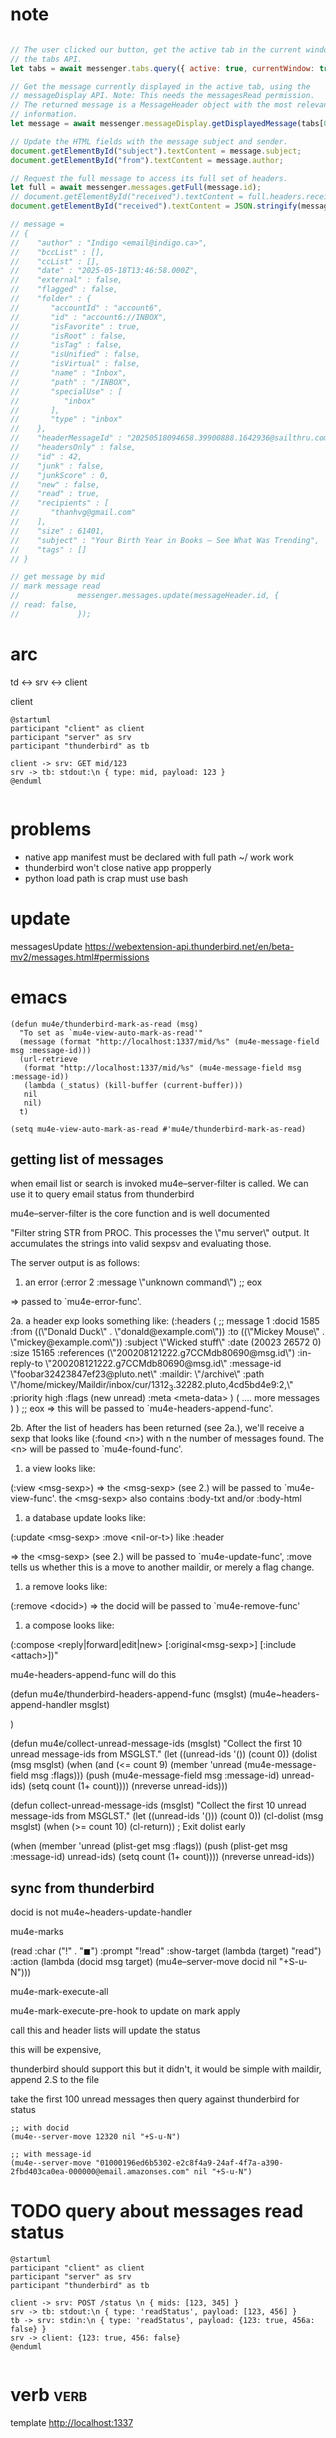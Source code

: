 :PROPERTIES:
:CATEGORY: thunderbird-native-messaging-server
:END:
* note
#+begin_src js

// The user clicked our button, get the active tab in the current window using
// the tabs API.
let tabs = await messenger.tabs.query({ active: true, currentWindow: true });

// Get the message currently displayed in the active tab, using the
// messageDisplay API. Note: This needs the messagesRead permission.
// The returned message is a MessageHeader object with the most relevant
// information.
let message = await messenger.messageDisplay.getDisplayedMessage(tabs[0].id);

// Update the HTML fields with the message subject and sender.
document.getElementById("subject").textContent = message.subject;
document.getElementById("from").textContent = message.author;

// Request the full message to access its full set of headers.
let full = await messenger.messages.getFull(message.id);
// document.getElementById("received").textContent = full.headers.received[0];
document.getElementById("received").textContent = JSON.stringify(message);

// message = 
// {
//    "author" : "Indigo <email@indigo.ca>",
//    "bccList" : [],
//    "ccList" : [],
//    "date" : "2025-05-18T13:46:58.000Z",
//    "external" : false,
//    "flagged" : false,
//    "folder" : {
//       "accountId" : "account6",
//       "id" : "account6://INBOX",
//       "isFavorite" : true,
//       "isRoot" : false,
//       "isTag" : false,
//       "isUnified" : false,
//       "isVirtual" : false,
//       "name" : "Inbox",
//       "path" : "/INBOX",
//       "specialUse" : [
//          "inbox"
//       ],
//       "type" : "inbox"
//    },
//    "headerMessageId" : "20250518094658.39900888.1642936@sailthru.com",
//    "headersOnly" : false,
//    "id" : 42,
//    "junk" : false,
//    "junkScore" : 0,
//    "new" : false,
//    "read" : true,
//    "recipients" : [
//       "thanhvg@gmail.com"
//    ],
//    "size" : 61401,
//    "subject" : "Your Birth Year in Books — See What Was Trending",
//    "tags" : []
// }

// get message by mid
// mark message read
//             messenger.messages.update(messageHeader.id, {
// read: false,
//             });

#+end_src

* arc

td <-> srv <-> client

client 

#+begin_src plantuml :results verbatim
@startuml
participant "client" as client 
participant "server" as srv 
participant "thunderbird" as tb 

client -> srv: GET mid/123
srv -> tb: stdout:\n { type: mid, payload: 123 }
@enduml

#+end_src

#+RESULTS:
#+begin_example
     ,------.           ,------.                    ,-----------.
     |client|           |server|                    |thunderbird|
     `---+--'           `---+--'                    `-----+-----'
         |   GET mid/123    |                             |      
         |----------------->|                             |      
         |                  |                             |      
         |                  |stdout:                      |      
         |                  | { type: mid, payload: 123 } |      
         |                  |---------------------------->|      
     ,---+--.           ,---+--.                    ,-----+-----.
     |client|           |server|                    |thunderbird|
     `------'           `------'                    `-----------'
#+end_example
* problems
- native app manifest must be declared with full path ~/ work work
- thunderbird won't close native app propperly
- python load path is crap must use bash
* update
messagesUpdate
https://webextension-api.thunderbird.net/en/beta-mv2/messages.html#permissions
* emacs
#+begin_src elisp
(defun mu4e/thunderbird-mark-as-read (msg)
  "To set as `mu4e-view-auto-mark-as-read'"
  (message (format "http://localhost:1337/mid/%s" (mu4e-message-field msg :message-id)))
  (url-retrieve
   (format "http://localhost:1337/mid/%s" (mu4e-message-field msg :message-id))
   (lambda (_status) (kill-buffer (current-buffer)))
   nil
   nil)
  t)

(setq mu4e-view-auto-mark-as-read #'mu4e/thunderbird-mark-as-read)
#+end_src

#+RESULTS:
: mu4e/thunderbird-mark-as-read
** getting list of messages
when email list or search is invoked mu4e--server-filter is called. We can use it to query email status from thunderbird

mu4e--server-filter is the core function and is well documented


  "Filter string STR from PROC.
This processes the \"mu server\" output. It accumulates the
strings into valid sexpsv and evaluating those.

The server output is as follows:

   1. an error
      (:error 2 :message \"unknown command\")
      ;; eox
   => passed to `mu4e-error-func'.

   2a. a header exp looks something like:
  (:headers
      ( ;; message 1
        :docid 1585
        :from ((\"Donald Duck\" . \"donald@example.com\"))
        :to ((\"Mickey Mouse\" . \"mickey@example.com\"))
        :subject \"Wicked stuff\"
        :date (20023 26572 0)
        :size 15165
        :references (\"200208121222.g7CCMdb80690@msg.id\")
        :in-reply-to \"200208121222.g7CCMdb80690@msg.id\"
        :message-id \"foobar32423847ef23@pluto.net\"
        :maildir: \"/archive\"
        :path \"/home/mickey/Maildir/inbox/cur/1312_3.32282.pluto,4cd5bd4e9:2,\"
        :priority high
        :flags (new unread)
        :meta <meta-data>
       )
       (  .... more messages  )
)
;; eox
   => this will be passed to `mu4e-headers-append-func'.

  2b. After the list of headers has been returned (see 2a.),
  we'll receive a sexp that looks like
  (:found <n>) with n the number of messages found. The <n> will be
  passed to `mu4e-found-func'.

  3. a view looks like:
  (:view <msg-sexp>)
  => the <msg-sexp> (see 2.) will be passed to `mu4e-view-func'.
     the <msg-sexp> also contains :body-txt and/or :body-html

  4. a database update looks like:
  (:update <msg-sexp> :move <nil-or-t>)
    like :header

   => the <msg-sexp> (see 2.) will be passed to
   `mu4e-update-func', :move tells us whether this is a move to
   another maildir, or merely a flag change.

  5. a remove looks like:
  (:remove <docid>)
  => the docid will be passed to `mu4e-remove-func'

  6. a compose looks like:
  (:compose <reply|forward|edit|new> [:original<msg-sexp>] [:include <attach>])"

mu4e-headers-append-func will do this 


(defun mu4e/thunderbird-headers-append-func (msglst)
  (mu4e~headers-append-handler msglst)


  )



(defun mu4e/collect-unread-message-ids (msglst)
  "Collect the first 10 unread message-ids from MSGLST."
  (let ((unread-ids '())
        (count 0))
    (dolist (msg msglst)
      (when (and (<= count 9)
                 (member 'unread (mu4e-message-field msg :flags)))
        (push (mu4e-message-field msg :message-id) unread-ids)
        (setq count (1+ count))))
    (nreverse unread-ids)))

(defun collect-unread-message-ids (msglst)
  "Collect the first 10 unread message-ids from MSGLST."
  (let ((unread-ids '()))
        (count 0))
    (cl-dolist (msg msglst)
      (when (>= count 10)
        (cl-return)) ; Exit dolist early

      (when (member 'unread (plist-get msg :flags))
        (push (plist-get msg :message-id) unread-ids)
        (setq count (1+ count))))
    (nreverse unread-ids))

** sync from thunderbird
docid is not
mu4e~headers-update-handler


mu4e-marks

    (read
     :char    ("!" . "◼")
     :prompt "!read"
     :show-target (lambda (target) "read")
     :action (lambda (docid msg target) (mu4e--server-move docid nil "+S-u-N")))

mu4e-mark-execute-all

mu4e-mark-execute-pre-hook to update on mark apply

call this and header lists will update the status

this will be expensive,

thunderbird should support this but it didn't, it would be simple with maildir, append 2.S to the file

take the first 100 unread messages then query against thunderbird for status

#+begin_src elisp
;; with docid
(mu4e--server-move 12320 nil "+S-u-N")
#+end_src

#+begin_src elisp
;; with message-id
(mu4e--server-move "01000196ed6b5302-e2c8f4a9-24af-4f7a-a390-2fbd403ca0ea-000000@email.amazonses.com" nil "+S-u-N")
#+end_src

#+RESULTS:

* TODO query about messages read status

#+begin_src plantuml :results verbatim
@startuml
participant "client" as client 
participant "server" as srv 
participant "thunderbird" as tb 

client -> srv: POST /status \n { mids: [123, 345] }
srv -> tb: stdout:\n { type: 'readStatus', payload: [123, 456] }
tb -> srv: stdin:\n { type: 'readStatus', payload: {123: true, 456a: false} }
srv -> client: {123: true, 456: false}
@enduml

#+end_src

#+RESULTS:
#+begin_example
     ,------.                 ,------.                                                  ,-----------.
     |client|                 |server|                                                  |thunderbird|
     `---+--'                 `---+--'                                                  `-----+-----'
         | POST /status           |                                                           |      
         |  { mids: [123, 345] }  |                                                           |      
         |----------------------->|                                                           |      
         |                        |                                                           |      
         |                        |       stdout:                                             |      
         |                        |        { type: 'readStatus', payload: [123, 456] }        |      
         |                        |---------------------------------------------------------->|      
         |                        |                                                           |      
         |                        |stdin:                                                     |      
         |                        | { type: 'readStatus', payload: {123: true, 456a: false} } |      
         |                        |<----------------------------------------------------------|      
         |                        |                                                           |      
         |{123: true, 456: false} |                                                           |      
         |<-----------------------|                                                           |      
     ,---+--.                 ,---+--.                                                  ,-----+-----.
     |client|                 |server|                                                  |thunderbird|
     `------'                 `------'                                                  `-----------'
#+end_example

* verb :verb:
template http://localhost:1337
** mid
GET /mid/foo
** query
POST /query-read-status

{
  "messages": ["foo", "01000196fd573c22-d5eda9aa-75bc-4802-9edb-a8ff9643c412-000000@email.amazonses.com",
  "68306ea9636f7_8a22ab0519830@ip-10-0-88-199.ec2.internal.mail"]
}
*** return

{
  "type": "query_read_status",
  "payload": {
    "type": "query_read_status",
    "payload": {
      "01000196fd573c22-d5eda9aa-75bc-4802-9edb-a8ff9643c412-000000@email.amazonses.com": true,
      "68306ea9636f7_8a22ab0519830@ip-10-0-88-199.ec2.internal.mail": true
    }
  }
}
* manually kill server
kill $(lsof -ti :1337)

echo "hello" > /proc/$(lsof -ti :1337)/fd/0

echo "hello" > /proc/987610/fd/0
